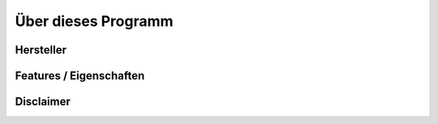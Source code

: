 Über dieses Programm
====================

Hersteller
----------

Features / Eigenschaften
------------------------



Disclaimer
----------

